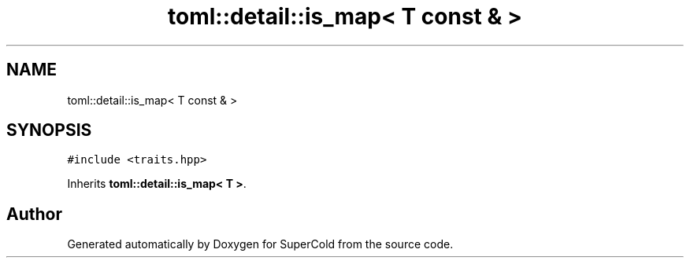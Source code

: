 .TH "toml::detail::is_map< T const & >" 3 "Sat Jun 18 2022" "Version 1.0" "SuperCold" \" -*- nroff -*-
.ad l
.nh
.SH NAME
toml::detail::is_map< T const & >
.SH SYNOPSIS
.br
.PP
.PP
\fC#include <traits\&.hpp>\fP
.PP
Inherits \fBtoml::detail::is_map< T >\fP\&.

.SH "Author"
.PP 
Generated automatically by Doxygen for SuperCold from the source code\&.
